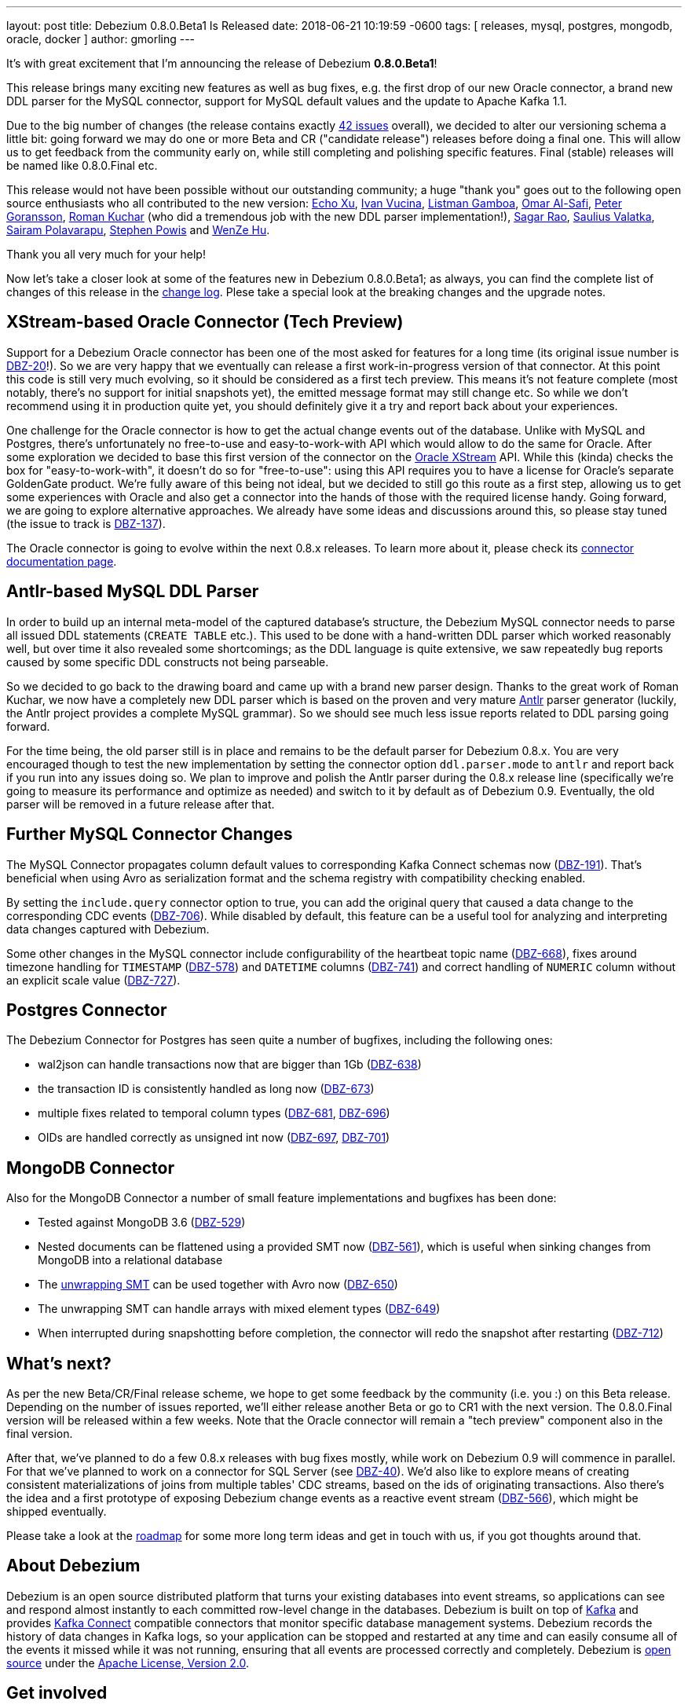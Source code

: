 ---
layout: post
title:  Debezium 0.8.0.Beta1 Is Released
date:   2018-06-21 10:19:59 -0600
tags: [ releases, mysql, postgres, mongodb, oracle, docker ]
author: gmorling
---

It's with great excitement that I'm announcing the release of Debezium *0.8.0.Beta1*!

This release brings many exciting new features as well as bug fixes,
e.g. the first drop of our new Oracle connector,
a brand new DDL parser for the MySQL connector,
support for MySQL default values and the update to Apache Kafka 1.1.

Due to the big number of changes (the release contains exactly https://issues.redhat.com/issues/?jql=project%20%3D%20DBZ%20AND%20fixVersion%20%3D%200.8.0.Beta1[42 issues] overall),
we decided to alter our versioning schema a little bit:
going forward we may do one or more Beta and CR ("candidate release") releases before doing a final one.
This will allow us to get feedback from the community early on,
while still completing and polishing specific features.
Final (stable) releases will be named like 0.8.0.Final etc.

+++<!-- more -->+++

This release would not have been possible without our outstanding community;
a huge "thank you" goes out to the following open source enthusiasts who all contributed to the new version:
https://github.com/echo-xu[Echo Xu],
https://github.com/vuckooo[Ivan Vucina],
https://github.com/glistman[Listman Gamboa],
https://github.com/omarsmak[Omar Al-Safi],
https://github.com/pgoranss[Peter Goransson],
https://github.com/kucharo2[Roman Kuchar] (who did a tremendous job with the new DDL parser implementation!),
https://github.com/sagarrao[Sagar Rao],
https://github.com/sauliusvl[Saulius Valatka],
https://github.com/sairam881990[Sairam Polavarapu],
https://github.com/Crim[Stephen Powis] and
https://github.com/sweat123[WenZe Hu].

Thank you all very much for your help!

Now let's take a closer look at some of the features new in Debezium 0.8.0.Beta1;
as always, you can find the complete list of changes of this release in the link:/docs/releases/#release-0-8-0-beta-1[change log].
Plese take a special look at the breaking changes and the upgrade notes.

== XStream-based Oracle Connector (Tech Preview)

Support for a Debezium Oracle connector has been one of the most asked for features for a long time
(its original issue number is https://issues.redhat.com/browse/DBZ-20[DBZ-20]!).
So we are very happy that we eventually can release a first work-in-progress version of that connector.
At this point this code is still very much evolving, so it should be considered as a first tech preview.
This means it's not feature complete (most notably, there's no support for initial snapshots yet),
the emitted message format may still change etc.
So while we don't recommend using it in production quite yet,
you should definitely give it a try and report back about your experiences.

One challenge for the Oracle connector is how to get the actual change events out of the database.
Unlike with MySQL and Postgres, there's unfortunately no free-to-use and easy-to-work-with API which would allow to do the same for Oracle.
After some exploration we decided to base this first version of the connector on the https://docs.oracle.com/database/121/XSTRM/xstrm_intro.htm#XSTRM72647[Oracle XStream] API.
While this (kinda) checks the box for "easy-to-work-with", it doesn't do so for "free-to-use":
using this API requires you to have a license for Oracle's separate GoldenGate product.
We're fully aware of this being not ideal, but we decided to still go this route as a first step,
allowing us to get some experiences with Oracle and also get a connector into the hands of those with the required license handy.
Going forward, we are going to explore alternative approaches.
We already have some ideas and discussions around this, so please stay tuned (the issue to track is https://issues.redhat.com/browse/DBZ-137[DBZ-137]).

The Oracle connector is going to evolve within the next 0.8.x releases.
To learn more about it, please check its link:/docs/connectors/oracle/[connector documentation page].

== Antlr-based MySQL DDL Parser

In order to build up an internal meta-model of the captured database's structure,
the Debezium MySQL connector needs to parse all issued DDL statements (`CREATE TABLE` etc.).
This used to be done with a hand-written DDL parser which worked reasonably well,
but over time it also revealed some shortcomings; as the DDL language is quite extensive,
we saw repeatedly bug reports caused by some specific DDL constructs not being parseable.

So we decided to go back to the drawing board and came up with a brand new parser design.
Thanks to the great work of Roman Kuchar, we now have a completely new DDL parser
which is based on the proven and very mature http://antlr.org/[Antlr] parser generator
(luckily, the Antlr project provides a complete MySQL grammar).
So we should see much less issue reports related to DDL parsing going forward.

For the time being, the old parser still is in place and remains to be the default parser for Debezium 0.8.x.
You are very encouraged though to test the new implementation by setting the connector option `ddl.parser.mode` to `antlr`
and report back if you run into any issues doing so.
We plan to improve and polish the Antlr parser during the 0.8.x release line
(specifically we're going to measure its performance and optimize as needed)
and switch to it by default as of Debezium 0.9.
Eventually, the old parser will be removed in a future release after that.

== Further MySQL Connector Changes

The MySQL Connector propagates column default values to corresponding Kafka Connect schemas now (https://issues.redhat.com/browse/DBZ-191[DBZ-191]).
That's beneficial when using Avro as serialization format and the schema registry with compatibility checking enabled.

By setting the `include.query` connector option to true, you can add the original query that caused a data change to the corresponding CDC events (https://issues.redhat.com/browse/DBZ-706[DBZ-706]).
While disabled by default, this feature can be a useful tool for analyzing and interpreting data changes captured with Debezium.

Some other changes in the MySQL connector include configurability of the heartbeat topic name (https://issues.redhat.com/browse/DBZ-668[DBZ-668]),
fixes around timezone handling for `TIMESTAMP` (https://issues.redhat.com/browse/DBZ-578[DBZ-578]) and `DATETIME` columns (https://issues.redhat.com/browse/DBZ-741[DBZ-741])
and correct handling of `NUMERIC` column without an explicit scale value (https://issues.redhat.com/browse/DBZ-727[DBZ-727]).

== Postgres Connector

The Debezium Connector for Postgres has seen quite a number of bugfixes, including the following ones:

* wal2json can handle transactions now that are bigger than 1Gb (https://issues.redhat.com/browse/DBZ-638[DBZ-638])
* the transaction ID is consistently handled as long now (https://issues.redhat.com/browse/DBZ-673[DBZ-673])
* multiple fixes related to temporal column types (https://issues.redhat.com/browse/DBZ-681[DBZ-681], https://issues.redhat.com/browse/DBZ-696[DBZ-696])
* OIDs are handled correctly as unsigned int now (https://issues.redhat.com/browse/DBZ-697[DBZ-697], https://issues.redhat.com/browse/DBZ-701[DBZ-701])

== MongoDB Connector

Also for the MongoDB Connector a number of small feature implementations and bugfixes has been done:

* Tested against MongoDB 3.6 (https://issues.redhat.com/browse/DBZ-529[DBZ-529])
* Nested documents can be flattened using a provided SMT now (https://issues.redhat.com/browse/DBZ-561[DBZ-561]), which is useful when sinking changes from MongoDB into a relational database
* The link:/docs/configuration/mongodb-event-flattening/[unwrapping SMT] can be used together with Avro now (https://issues.redhat.com/browse/DBZ-650[DBZ-650])
* The unwrapping SMT can handle arrays with mixed element types (https://issues.redhat.com/browse/DBZ-649[DBZ-649])
* When interrupted during snapshotting before completion, the connector will redo the snapshot after restarting (https://issues.redhat.com/browse/DBZ-712[DBZ-712])

== What's next?

As per the new Beta/CR/Final release scheme, we hope to get some feedback by the community (i.e. you :) on this Beta release.
Depending on the number of issues reported, we'll either release another Beta or go to CR1 with the next version.
The 0.8.0.Final version will be released within a few weeks.
Note that the Oracle connector will remain a "tech preview" component also in the final version.

After that, we've planned to do a few 0.8.x releases with bug fixes mostly,
while work on Debezium 0.9 will commence in parallel.
For that we've planned to work on a connector for SQL Server (see https://issues.redhat.com/browse/DBZ-40[DBZ-40]).
We'd also like to explore means of creating consistent materializations of joins from multiple tables' CDC streams,
based on the ids of originating transactions.
Also there's the idea and a first prototype of exposing Debezium change events as a reactive event stream (https://issues.redhat.com/browse/DBZ-566[DBZ-566]),
which might be shipped eventually.

Please take a look at the link:/docs/roadmap/[roadmap] for some more long term ideas and get in touch with us,
if you got thoughts around that.

== About Debezium

Debezium is an open source distributed platform that turns your existing databases into event streams,
so applications can see and respond almost instantly to each committed row-level change in the databases.
Debezium is built on top of http://kafka.apache.org/[Kafka] and provides http://kafka.apache.org/documentation.html#connect[Kafka Connect] compatible connectors that monitor specific database management systems.
Debezium records the history of data changes in Kafka logs, so your application can be stopped and restarted at any time and can easily consume all of the events it missed while it was not running,
ensuring that all events are processed correctly and completely.
Debezium is link:/license/[open source] under the http://www.apache.org/licenses/LICENSE-2.0.html[Apache License, Version 2.0].

== Get involved

We hope you find Debezium interesting and useful, and want to give it a try.
Follow us on Twitter https://twitter.com/debezium[@debezium], https://gitter.im/debezium/user[chat with us on Gitter],
or join our https://groups.google.com/forum/#!forum/debezium[mailing list] to talk with the community.
All of the code is open source https://github.com/debezium/[on GitHub],
so build the code locally and help us improve ours existing connectors and add even more connectors.
If you find problems or have ideas how we can improve Debezium, please let us know or https://issues.redhat.com/projects/DBZ/issues/[log an issue].
